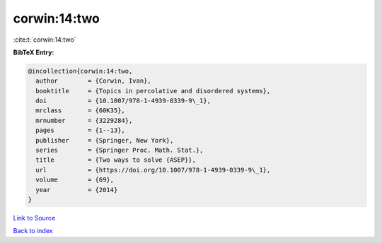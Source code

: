 corwin:14:two
=============

:cite:t:`corwin:14:two`

**BibTeX Entry:**

.. code-block:: bibtex

   @incollection{corwin:14:two,
     author        = {Corwin, Ivan},
     booktitle     = {Topics in percolative and disordered systems},
     doi           = {10.1007/978-1-4939-0339-9\_1},
     mrclass       = {60K35},
     mrnumber      = {3229284},
     pages         = {1--13},
     publisher     = {Springer, New York},
     series        = {Springer Proc. Math. Stat.},
     title         = {Two ways to solve {ASEP}},
     url           = {https://doi.org/10.1007/978-1-4939-0339-9\_1},
     volume        = {69},
     year          = {2014}
   }

`Link to Source <https://doi.org/10.1007/978-1-4939-0339-9\_1},>`_


`Back to index <../By-Cite-Keys.html>`_
